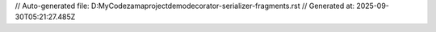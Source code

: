 // Auto-generated file: D:\MyCode\zama\project\demo\decorator-serializer-fragments.rst
// Generated at: 2025-09-30T05:21:27.485Z